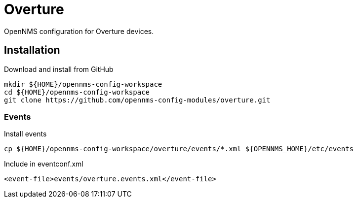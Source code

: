 = Overture

OpenNMS configuration for Overture devices.

== Installation

.Download and install from GitHub
[source, bash]
----
mkdir ${HOME}/opennms-config-workspace
cd ${HOME}/opennms-config-workspace
git clone https://github.com/opennms-config-modules/overture.git
----

=== Events

.Install events
[source, bash]
----
cp ${HOME}/opennms-config-workspace/overture/events/*.xml ${OPENNMS_HOME}/etc/events
----

.Include in eventconf.xml
[source, xml]
----
<event-file>events/overture.events.xml</event-file>
----
